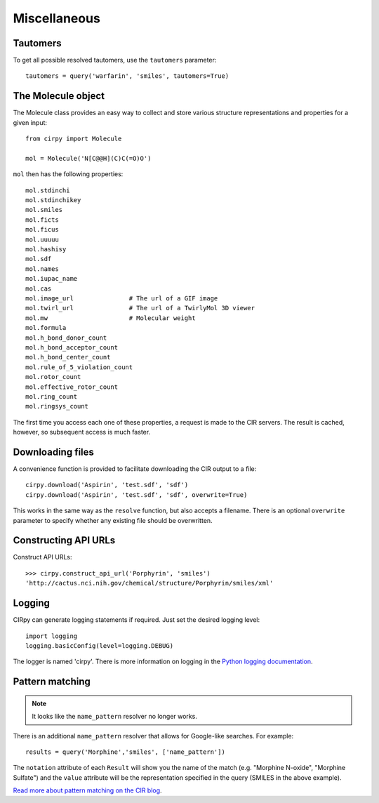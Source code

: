 .. _misc:

Miscellaneous
=============

Tautomers
---------

To get all possible resolved tautomers, use the ``tautomers`` parameter::

    tautomers = query('warfarin', 'smiles', tautomers=True)

The Molecule object
-------------------

The Molecule class provides an easy way to collect and store various structure representations and properties for a
given input::

    from cirpy import Molecule

    mol = Molecule('N[C@@H](C)C(=O)O')

``mol`` then has the following properties::

    mol.stdinchi
    mol.stdinchikey
    mol.smiles
    mol.ficts
    mol.ficus
    mol.uuuuu
    mol.hashisy
    mol.sdf
    mol.names
    mol.iupac_name
    mol.cas
    mol.image_url               # The url of a GIF image
    mol.twirl_url               # The url of a TwirlyMol 3D viewer
    mol.mw                      # Molecular weight
    mol.formula
    mol.h_bond_donor_count
    mol.h_bond_acceptor_count
    mol.h_bond_center_count
    mol.rule_of_5_violation_count
    mol.rotor_count
    mol.effective_rotor_count
    mol.ring_count
    mol.ringsys_count

The first time you access each one of these properties, a request is made to the CIR servers. The result is cached,
however, so subsequent access is much faster.

Downloading files
-----------------

A convenience function is provided to facilitate downloading the CIR output to a file::

    cirpy.download('Aspirin', 'test.sdf', 'sdf')
    cirpy.download('Aspirin', 'test.sdf', 'sdf', overwrite=True)

This works in the same way as the ``resolve`` function, but also accepts a filename. There is an optional ``overwrite``
parameter to specify whether any existing file should be overwritten.

Constructing API URLs
---------------------

Construct API URLs::

    >>> cirpy.construct_api_url('Porphyrin', 'smiles')
    'http://cactus.nci.nih.gov/chemical/structure/Porphyrin/smiles/xml'


Logging
-------

CIRpy can generate logging statements if required. Just set the desired logging level::

    import logging
    logging.basicConfig(level=logging.DEBUG)

The logger is named 'cirpy'. There is more information on logging in the `Python logging documentation`_.


Pattern matching
----------------

.. note::

   It looks like the ``name_pattern`` resolver no longer works.


There is an additional ``name_pattern`` resolver that allows for Google-like searches. For example::

    results = query('Morphine','smiles', ['name_pattern'])

The ``notation`` attribute of each ``Result`` will show you the name of the match (e.g. "Morphine N-oxide", "Morphine
Sulfate") and the ``value`` attribute will be the representation specified in the query (SMILES in the above example).

`Read more about pattern matching on the CIR blog`_.

.. _`Python logging documentation`: http://docs.python.org/2/howto/logging.html
.. _`Read more about pattern matching on the CIR blog`: http://cactus.nci.nih.gov/blog/?p=1456
